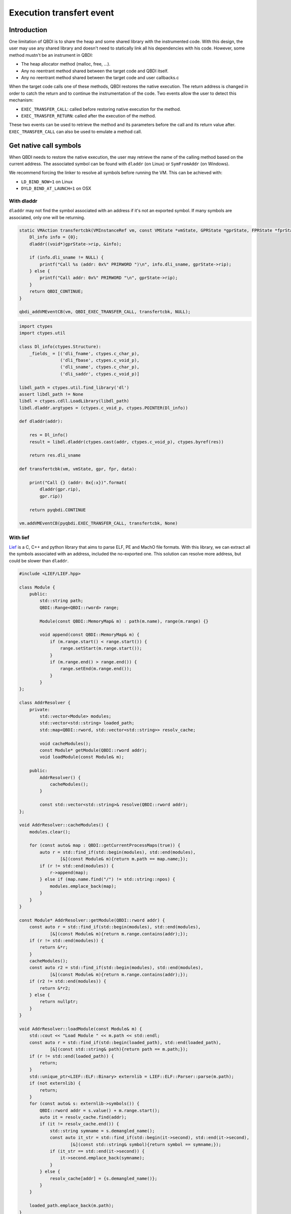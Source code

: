Execution transfert event
=========================

Introduction
------------

One limitation of QBDI is to share the heap and some shared library with the instrumented code.
With this design, the user may use any shared library and doesn't need to statically link all his
dependencies with his code. However, some method mustn't be an instrument in QBDI:

- The heap allocator method (malloc, free, ...).
- Any no reentrant method shared between the target code and QBDI itself.
- Any no reentrant method shared between the target code and user callbacks.c

When the target code calls one of these methods, QBDI restores the native execution.
The return address is changed in order to catch the return and to continue the instrumentation of the
code. Two events allow the user to detect this mechanism:

- ``EXEC_TRANSFER_CALL``: called before restoring native execution for the method.
- ``EXEC_TRANSFER_RETURN``: called after the execution of the method.

These two events can be used to retrieve the method and its parameters before the call and its return value after.
``EXEC_TRANSFER_CALL`` can also be used to emulate a method call.


Get native call symbols
-----------------------

When QBDI needs to restore the native execution, the user may retrieve the name of the calling method
based on the current address. The associated symbol can be found with ``dladdr`` (on Linux) or ``SymFromAddr`` (on Windows).

We recommend forcing the linker to resolve all symbols before running the VM. This can be achieved with:

- ``LD_BIND_NOW=1`` on Linux
- ``DYLD_BIND_AT_LAUNCH=1`` on OSX


With dladdr
+++++++++++

``dladdr`` may not find the symbol associated with an address if it's not an exported symbol.
If many symbols are associated, only one will be returning.

.. code:: c

    static VMAction transfertcbk(VMInstanceRef vm, const VMState *vmState, GPRState *gprState, FPRState *fprState, void *data) {
        Dl_info info = {0};
        dladdr((void*)gprState->rip, &info);

        if (info.dli_sname != NULL) {
            printf("Call %s (addr: 0x%" PRIRWORD ")\n", info.dli_sname, gprState->rip);
        } else {
            printf("Call addr: 0x%" PRIRWORD "\n", gprState->rip);
        }
        return QBDI_CONTINUE;
    }

    qbdi_addVMEventCB(vm, QBDI_EXEC_TRANSFER_CALL, transfertcbk, NULL);

.. code:: python

    import ctypes
    import ctypes.util

    class Dl_info(ctypes.Structure):
        _fields_ = [('dli_fname', ctypes.c_char_p),
                    ('dli_fbase', ctypes.c_void_p),
                    ('dli_sname', ctypes.c_char_p),
                    ('dli_saddr', ctypes.c_void_p)]

    libdl_path = ctypes.util.find_library('dl')
    assert libdl_path != None
    libdl = ctypes.cdll.LoadLibrary(libdl_path)
    libdl.dladdr.argtypes = (ctypes.c_void_p, ctypes.POINTER(Dl_info))

    def dladdr(addr):

        res = Dl_info()
        result = libdl.dladdr(ctypes.cast(addr, ctypes.c_void_p), ctypes.byref(res))

        return res.dli_sname

    def transfertcbk(vm, vmState, gpr, fpr, data):

        print("Call {} (addr: 0x{:x})".format(
            dladdr(gpr.rip),
            gpr.rip))

        return pyqbdi.CONTINUE

    vm.addVMEventCB(pyqbdi.EXEC_TRANSFER_CALL, transfertcbk, None)

With lief
+++++++++

`Lief <https://lief.quarkslab.com/>`_ is a C, C++ and python library that aims to parse ELF, PE and MachO file formats. With this library,
we can extract all the symbols associated with an address, included the no-exported one.
This solution can resolve more address, but could be slower than ``dladdr``.

.. code:: cpp

    #include <LIEF/LIEF.hpp>

    class Module {
        public:
            std::string path;
            QBDI::Range<QBDI::rword> range;

            Module(const QBDI::MemoryMap& m) : path(m.name), range(m.range) {}

            void append(const QBDI::MemoryMap& m) {
                if (m.range.start() < range.start()) {
                    range.setStart(m.range.start());
                }
                if (m.range.end() > range.end()) {
                    range.setEnd(m.range.end());
                }
            }
    };

    class AddrResolver {
        private:
            std::vector<Module> modules;
            std::vector<std::string> loaded_path;
            std::map<QBDI::rword, std::vector<std::string>> resolv_cache;

            void cacheModules();
            const Module* getModule(QBDI::rword addr);
            void loadModule(const Module& m);

        public:
            AddrResolver() {
                cacheModules();
            }

            const std::vector<std::string>& resolve(QBDI::rword addr);
    };

    void AddrResolver::cacheModules() {
        modules.clear();

        for (const auto& map : QBDI::getCurrentProcessMaps(true)) {
            auto r = std::find_if(std::begin(modules), std::end(modules),
                    [&](const Module& m){return m.path == map.name;});
            if (r != std::end(modules)) {
                r->append(map);
            } else if (map.name.find("/") != std::string::npos) {
                modules.emplace_back(map);
            }
        }
    }

    const Module* AddrResolver::getModule(QBDI::rword addr) {
        const auto r = std::find_if(std::begin(modules), std::end(modules),
                [&](const Module& m){return m.range.contains(addr);});
        if (r != std::end(modules)) {
            return &*r;
        }
        cacheModules();
        const auto r2 = std::find_if(std::begin(modules), std::end(modules),
                [&](const Module& m){return m.range.contains(addr);});
        if (r2 != std::end(modules)) {
            return &*r2;
        } else {
            return nullptr;
        }
    }

    void AddrResolver::loadModule(const Module& m) {
        std::cout << "Load Module " << m.path << std::endl;
        const auto r = std::find_if(std::begin(loaded_path), std::end(loaded_path),
                [&](const std::string& path){return path == m.path;});
        if (r != std::end(loaded_path)) {
            return;
        }
        std::unique_ptr<LIEF::ELF::Binary> externlib = LIEF::ELF::Parser::parse(m.path);
        if (not externlib) {
            return;
        }
        for (const auto& s: externlib->symbols()) {
            QBDI::rword addr = s.value() + m.range.start();
            auto it = resolv_cache.find(addr);
            if (it != resolv_cache.end()) {
                std::string symname = s.demangled_name();
                const auto it_str = std::find_if(std::begin(it->second), std::end(it->second),
                        [&](const std::string& symbol){return symbol == symname;});
                if (it_str == std::end(it->second)) {
                    it->second.emplace_back(symname);
                }
            } else {
                resolv_cache[addr] = {s.demangled_name()};
            }
        }

        loaded_path.emplace_back(m.path);
    }

    const std::vector<std::string>& AddrResolver::resolve(QBDI::rword addr) {
        const auto it = resolv_cache.find(addr);
        if (it != resolv_cache.end()) {
            return it->second;
        }
        std::cout << std::setbase(16) << "Fail to found 0x" << addr << std::endl;
        const Module* m = getModule(addr);
        if (m != nullptr) {
            loadModule(*m);
            const auto it2 = resolv_cache.find(addr);
            if (it2 != resolv_cache.end()) {
                return it2->second;
            }
        }
        resolv_cache[addr] = {};
        return resolv_cache[addr];
    }

    QBDI::VMAction transfertCBK(QBDI::VMInstanceRef vm, const QBDI::VMState* vmState, QBDI::GPRState* gprState, QBDI::FPRState* fprState, void* data) {
        const std::vector<std::string>& r = static_cast<AddrResolver*>(data)->resolve(gprState->rip);

        if (r.empty()) {
            std::cout << std::setbase(16) << "Call addr: 0x" << gprState->rip << std::endl;
        } else {
            std::cout << "Call ";
            for (const auto& s: r) {
                std::cout << s << " ";
            }
            std::cout << std::setbase(16) << "(addr: 0x" << gprState->rip << ")" << std::endl;
        }
        return QBDI::CONTINUE;
    }

    AddrResolver data;
    vm->addVMEventCB(QBDI::EXEC_TRANSFER_CALL, transfertCBK, &data);



.. code:: python

    import lief
    import pyqbdi

    class Module:
        def __init__(self, module):
            self.name = module.name
            self.range = pyqbdi.Range(module.range.start, module.range.end)

        def append(self, module):
            assert module.name == self.name
            if module.range.start < self.range.start:
                self.range.start = module.range.start
            if self.range.end < module.range.end:
                self.range.end = module.range.end

    class AddrResolver:

        def __init__(self):
            self.lib_cache = []
            self.resolv_cache = {}
            self.map_cache = self.get_exec_maps()

        def get_exec_maps(self):
            maps = {}
            for m in pyqbdi.getCurrentProcessMaps(True):
                if m.name in maps:
                    maps[m.name].append(m)
                elif '/' in m.name:
                    maps[m.name] = Module(m)
            return maps

        def get_addr_maps(self, addr):
            for _, m in self.map_cache.items():
                if addr in m.range:
                    return m
            self.map_cache = self.get_exec_maps()
            for _, m in self.map_cache.items():
                if addr in m.range:
                    return m
            return None

        def load_lib(self, maps):
            if maps.name in self.lib_cache:
                return

            # use lief.PE or lief.MACO if not ELF file
            lib = lief.ELF.parse(maps.name)
            if lib is None:
                return

            for s in lib.symbols:
                addr = s.value + maps.range.start
                if addr in self.resolv_cache:
                    if s.name not in self.resolv_cache[addr]:
                        self.resolv_cache[addr].append(s.name)
                else:
                    self.resolv_cache[addr] = [s.name]

            self.lib_cache.append(maps.name)

        def get_names(self, addr):

            if addr in self.resolv_cache:
                return self.resolv_cache[addr]

            maps = self.get_addr_maps(addr)
            if maps == None:
                return []
            self.load_lib(maps)
            if addr in self.resolv_cache:
                return self.resolv_cache[addr]
            self.resolv_cache[addr] = []
            return []

    def transfertcbk(vm, vmState, gpr, fpr, data):

        f_names = data['resolver'].get_names(gpr.rip)
        if f_names != []:
            print("Call {} (addr: 0x{:x})".format(f_names, gpr.rip))
        else:
            print("Call addr: 0x{:x}".format(gpr.rip))

        return pyqbdi.CONTINUE

    ctx = {
        "resolver": AddrResolver(),
    }

    vm.addVMEventCB(pyqbdi.EXEC_TRANSFER_CALL, transfertcbk, ctx)


